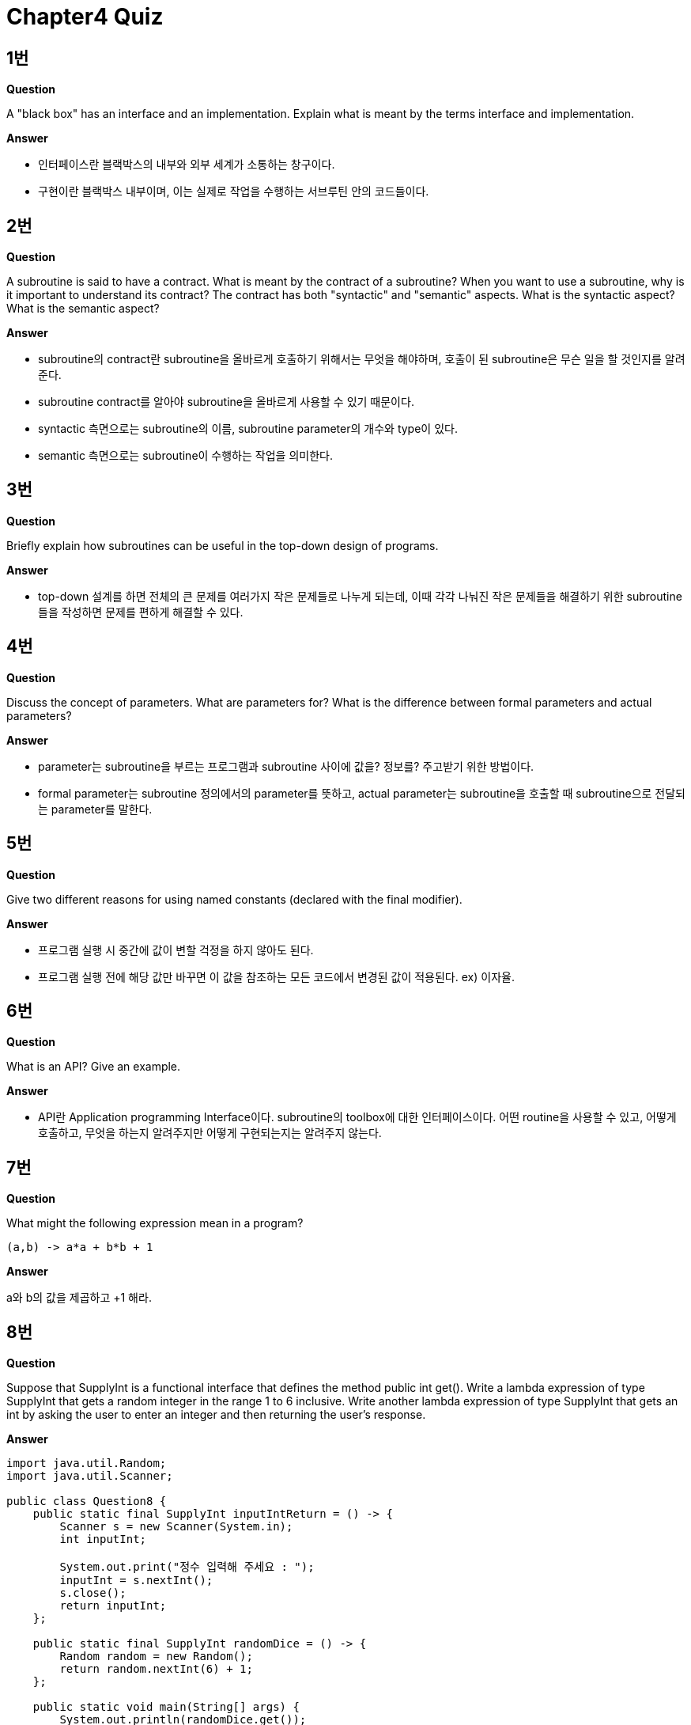 = Chapter4 Quiz

== 1번

**Question**

A "black box" has an interface and an implementation. Explain what is meant by the terms interface and implementation.

**Answer**

- 인터페이스란 블랙박스의 내부와 외부 세계가 소통하는 창구이다.
- 구현이란 블랙박스 내부이며, 이는 실제로 작업을 수행하는 서브루틴 안의 코드들이다.

== 2번

**Question**

A subroutine is said to have a contract. What is meant by the contract of a subroutine? When you want to use a subroutine, why is it important to understand its contract? The contract has both "syntactic" and "semantic" aspects. What is the syntactic aspect? What is the semantic aspect?

**Answer**

- subroutine의 contract란 subroutine을 올바르게 호출하기 위해서는 무엇을 해야하며, 호출이 된 subroutine은 무슨 일을 할 것인지를 알려준다.
- subroutine contract를 알아야 subroutine을 올바르게 사용할 수 있기 때문이다.
- syntactic 측면으로는 subroutine의 이름, subroutine parameter의 개수와 type이 있다.
- semantic 측면으로는 subroutine이 수행하는 작업을 의미한다.

== 3번

**Question**

Briefly explain how subroutines can be useful in the top-down design of programs.

**Answer**

- top-down 설계를 하면 전체의 큰 문제를 여러가지 작은 문제들로 나누게 되는데, 이때 각각 나눠진 작은 문제들을 해결하기 위한 subroutine들을 작성하면 문제를 편하게 해결할 수 있다.

== 4번

**Question**

Discuss the concept of parameters. What are parameters for? What is the difference between formal parameters and actual parameters?

**Answer**

- parameter는 subroutine을 부르는 프로그램과 subroutine 사이에 값을? 정보를? 주고받기 위한 방법이다.
- formal parameter는 subroutine 정의에서의 parameter를 뜻하고, actual parameter는 subroutine을 호출할 때 subroutine으로 전달되는 parameter를 말한다.

== 5번

**Question**

Give two different reasons for using named constants (declared with the final modifier).

**Answer**

- 프로그램 실행 시 중간에 값이 변할 걱정을 하지 않아도 된다.
- 프로그램 실행 전에 해당 값만 바꾸면 이 값을 참조하는 모든 코드에서 변경된 값이 적용된다. ex) 이자율.

== 6번

**Question**

What is an API? Give an example.

**Answer**

- API란 Application programming Interface이다. subroutine의 toolbox에 대한 인터페이스이다. 어떤 routine을 사용할 수 있고, 어떻게 호출하고, 무엇을 하는지 알려주지만 어떻게 구현되는지는 알려주지 않는다.

== 7번

**Question**

What might the following expression mean in a program?
[source, java]
(a,b) -> a*a + b*b + 1

**Answer**

a와 b의 값을 제곱하고 +1 해라.

== 8번

**Question**

Suppose that SupplyInt is a functional interface that defines the method public int get(). Write a lambda expression of type SupplyInt that gets a random integer in the range 1 to 6 inclusive. Write another lambda expression of type SupplyInt that gets an int by asking the user to enter an integer and then returning the user's response.

**Answer**

[source, java]
----
import java.util.Random;
import java.util.Scanner;

public class Question8 {
    public static final SupplyInt inputIntReturn = () -> {
        Scanner s = new Scanner(System.in);
        int inputInt;

        System.out.print("정수 입력해 주세요 : ");
        inputInt = s.nextInt();
        s.close();
        return inputInt;
    };

    public static final SupplyInt randomDice = () -> {
        Random random = new Random();
        return random.nextInt(6) + 1;
    };

    public static void main(String[] args) {
        System.out.println(randomDice.get());
        System.out.println(inputIntReturn.get());
    }
}

interface SupplyInt {
    public int get();
}
----

== 9번

**Question**

Write a subroutine named "stars" that will output a line of stars to standard output. (A star is the character "*".) The number of stars should be given as a parameter to the subroutine. Use a for loop. For example, the command "stars(20)" would output

**Answer**

[source, java]
----
public static void printStars(int number) {
        for (int i = 0; i < number; i++) {
            System.out.print("*");
        }
    }
----

== 10번

**Question**

Write a main() routine that uses the subroutine that you wrote for Question 7 to output 10 lines of stars with 1 star in the first line, 2 stars in the second line, and so on, as shown below.

**Answer**

[source, java]
----
public static void main(String[] args) {
        for (int i = 1; i < 11; i++) {
            for (int j = 0; j < i; j++) {
                System.out.print("*");
            }
            System.out.println();
        }
    }
----

== 11번

**Question**

Write a function named countChars that has a String and a char as parameters. The function should count the number of times the character occurs in the string, and it should return the result as the value of the function.

**Answer**

public static int countChars(String str, char ch) {
        int count;

        count = 0;
        for (int i = 0; i<str.length(); i++) {
            if(str.charAt(i) == ch) {
                count++;
            }
        }
        return count;
    }

== 12번

**Question**

Write a subroutine with three parameters of type int. The subroutine should determine which of its parameters is smallest. The value of the smallest parameter should be returned as the value of the subroutine.

**Answer**

[source, java]
----
public static int minValue(int x, int y, int z) {
        if (x < y) {
            if (x < z) {
                return x;
            } else {
                return z;
            }
        } else {
            if (y < z) {
                return y;
            } else {
                return z;
            }
        }
    }
----

== 13번

**Question**

Write a function that finds the average of the first N elements of an array of type double. The array and N are parameters to the subroutine.

**Answer**

[source, java]
----
public static double arrayAverage(double[] array, int n) {
        if (array.length < n) {
            throw new IllegalArgumentException("배열의 길이보다 n값이 더 큽니다.");
        }
        
        double sum;

        sum = 0;
        for (int i = 0; i < n; i++) {
            sum += array[i];
        }
        return sum / n;
    }
----

== 14번

**Question**

[source, java]
----
static int[] stripZeros( int[] list ) {
    int count = 0;
    for (int i = 0; i < list.length; i++) {
        if ( list[i] != 0 )
            count++;
    }
    int[] newList;
    newList = new int[count];
    int j = 0;
    for (int i = 0; i < list.length; i++) {
        if ( list[i] != 0 ) {
            newList[j] = list[i];
            j++;
        }
    }
    return newList;
}
----

**Answer**

- parameter로 들어온 list배열의 값 중에서 0이 아닌 숫자들만 새로운 배열에 담아 return.
